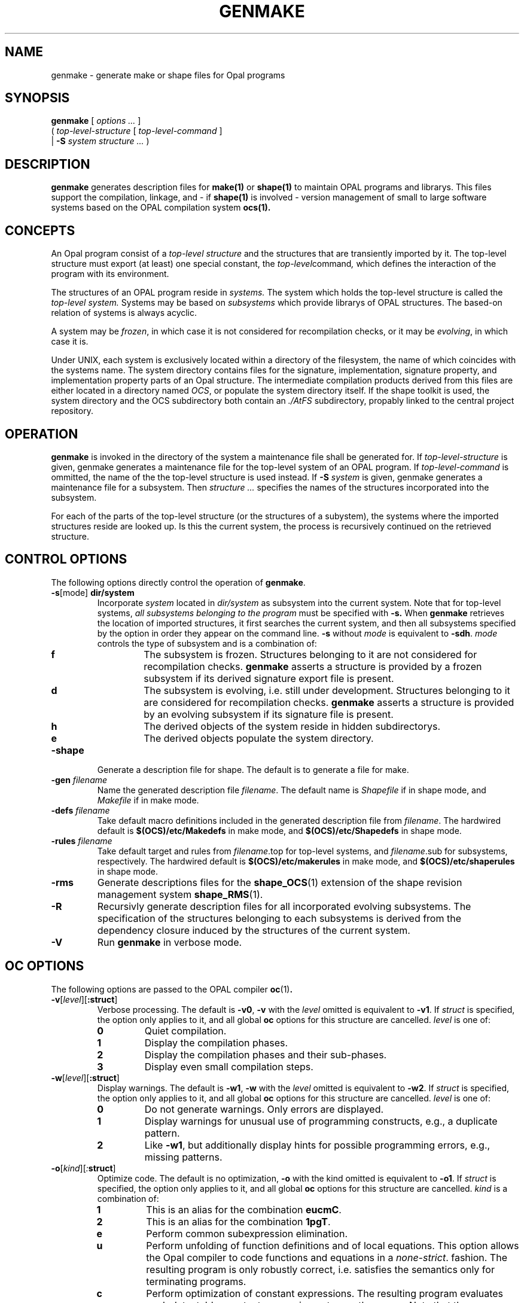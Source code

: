 .TH GENMAKE 1 \n(dy.\n(mo.\n(yr
.SH NAME
genmake \- generate make or shape files for Opal programs
.SH SYNOPSIS
.B genmake
[
.I "options  ..."
]
.ti +.8i
(
.I top-level-structure
[
.I top-level-command
]
.ti +0.8i
|
.BI \-S " system structure ..."
)
./ ++++++++++++++++++++++++++++++++++++++++++++++++++++++++++++++++++++ 
.SH DESCRIPTION
.LP
.B genmake 
generates description files for 
.BR make(1)
or
.BR shape(1)
to maintain OPAL programs and librarys. This files support the 
compilation, linkage, and - if 
.BR shape(1)
is involved - version management of small to large software systems
based on the OPAL compilation system 
.BR ocs(1).
./ ++++++++++++++++++++++++++++++++++++++++++++++++++++++++++++++++++++ 
.SH CONCEPTS
.LP
An Opal program consist of a 
.I top-level structure 
and the structures
that are transiently imported by it. The top-level structure must
export (at least) one special constant, the 
.IR top-level command ,
which defines the interaction of the program with its environment.
.LP
The structures of an OPAL program reside in 
.I systems.
The system which holds the top-level structure is called the
.I top-level system.
Systems may be based on 
.I subsystems
which provide librarys of OPAL structures. The based-on relation of
systems is always acyclic.
.LP
A system may be
.IR frozen ,
in which case it is not considered for
recompilation checks, or it may be
.IR evolving ,
in which case it is. 
.LP
Under UNIX, each system is exclusively located within a directory of
the filesystem, the name of which coincides with the systems name. The
system directory contains files for the signature, implementation,
signature property, and implementation property parts of an Opal
structure. The intermediate compilation products derived from this
files are either located in a directory named
.IR OCS ,
or populate the system directory itself.  If the shape toolkit is
used, the system directory and the OCS subdirectory both contain an
.I ./AtFS 
subdirectory, propably linked to the central project repository.
./ ++++++++++++++++++++++++++++++++++++++++++++++++++++++++++++++++++++ 
.SH OPERATION
.LP
.B genmake
is invoked in the directory of the system a maintenance file shall be
generated for.  If
.I top-level-structure
is given, genmake generates a maintenance file for the
top-level system of an OPAL program. If
.I top-level-command
is ommitted, the name of the the top-level structure is used instead.
If
.BI \-S " system"
is given, genmake generates a maintenance file for a
subsystem. Then 
.I "structure ..."
specifies the names of the structures incorporated into the subsystem.
.LP
For each of the parts of the top-level structure (or the structures of a
subystem), the systems where the imported structures reside are looked up.  Is
this the current system, the process is recursively continued on the retrieved
structure.
./ ++++++++++++++++++++++++++++++++++++++++++++++++++++++++++++++++++++ 
.SH CONTROL OPTIONS
.LP
The following options directly control the operation of
.BR genmake .
.TP 
.BI \-s\fR[mode \fR] " dir/system"
Incorporate 
.I system
located in
.I dir/system
as subsystem into the current system. Note that for top-level systems,
.I all subsystems belonging to the program
must be specified with
.B -s.
When
.B genmake 
retrieves the location of imported structures, it first searches the
current system, and then all subsystems specified by the option in order they
appear on the command line. 
.B -s
without 
.I mode
is equivalent to 
.BR -sdh .
.I mode
controls the type of subsystem and is a combination of:
.RS
.TP
.B f
The subsystem is frozen. Structures belonging to it are not considered
for recompilation checks. 
.B genmake 
asserts a structure is provided by a frozen subsystem if its derived
signature export file is present.
.TP
.B d
The subsystem is evolving, i.e. still under development. Structures
belonging to it are considered for recompilation checks. 
.B genmake
asserts a structure is provided by an evolving subsystem if its
signature file is present.
.TP
.B h
The derived objects of the system reside in hidden subdirectorys.
.TP
.B e
The derived objects populate the system directory.
.RE
.TP
.BI \-shape
Generate a description file for shape. The default is to generate a
file for make.
.TP
.BI \-gen " filename "
Name the generated description file 
.IR filename .
The default name is 
.I Shapefile 
if in shape mode, and
.I Makefile 
if in make mode.
.TP
.BI \-defs " filename "
Take default macro definitions included in the generated description
file from
.IR filename .
The hardwired default is 
.BI $(OCS)/etc/Makedefs
in make mode, and
.BI $(OCS)/etc/Shapedefs
in shape mode.
.TP
.BI \-rules " filename "
Take default target and rules from 
.IR filename .top
for top-level systems, and
.IR filename .sub
for subsystems, respectively.
The hardwired default is 
.BI $(OCS)/etc/makerules
in make mode, and
.BI $(OCS)/etc/shaperules
in shape mode.
.TP
.BI \-rms
Generate descriptions files for the 
.BR shape_OCS (1)
extension of the shape revision management system
.BR shape_RMS (1). 
./ .TP
./ .BI \-keep
./ Generate a description file which keeps all derived compilation
./ objects for later reuse. If shape is used, this objects will also be
./ cached. This is is usefull if compilation options such as debugging
./ and optimization are frequently changed, since it avoids reproduction
./ of objects not affected by the changes.
.TP
.B \-R
Recursivly generate description files for all incorporated evolving
subsystems. The specification of the structures belonging to each
subsystems is derived from the dependency closure induced by the
structures of the current system. 
.TP
.BI \-V
Run 
.BR genmake
in verbose mode. 
./ ++++++++++++++++++++++++++++++++++++++++++++++++++++++++++++++++++++ 
.SH OC OPTIONS
.LP
The following options are passed to the OPAL compiler 
.BR oc (1) .
./ ------ -v ------
.TP
.BI \-v\fR[ level\fR]\fR[ :struct \fR] 
Verbose processing. The default is
.BR \-v0 ,
.B \-v
with the
.I level
omitted is equivalent to
.BR \-v1 .
If
.I struct
is specified, the option only applies to it, and all global
.B oc 
options for this structure are cancelled.
.I level
is one of:
.RS
.TP
.B 0
Quiet compilation.
.TP
.B 1
Display the compilation phases.
.TP
.B 2
Display the compilation phases and their sub-phases.
.TP
.B 3
Display even small compilation steps.
.RE
./ ------ -w ------------
.TP
.BI \-w\fR[ level\fR]\fR[ :struct \fR] 
Display warnings. The default is
.BR \-w1 ,
.B \-w
with the
.I level
omitted is equivalent to
.BR \-w2 .
If
.I struct
is specified, the option only applies to it, and all global
.B oc 
options for this structure are cancelled.
.I level
is one of:
.RS
.TP
.B 0
Do not generate warnings. Only errors are displayed.
.TP
.B 1
Display warnings for unusual use of programming constructs,
e.g., a duplicate pattern.
.TP
.B 2
Like
.BR \-w1 ,
but additionally display hints for possible programming errors,
e.g., missing patterns.
.RE
./ ----- -o ---------
.TP
.BI \-o\fR[ kind\fR] \fR[ : struct \fR] 
Optimize code. The default is no optimization,
.B -o
with the kind omitted is equivalent to
.BR -o1 .
If
.I struct
is specified, the option only applies to it, and all global
.B oc 
options for this structure are cancelled.
.I kind
is a combination of:
.RS
.TP
.B 1
This is an alias for the combination
.BR eucmC .
.TP
.B 2
This is an alias for the combination
.BR 1pgT .
.TP
.B e
Perform common subexpression elimination.
.TP
.B u
Perform unfolding of function definitions and of local equations. This
option allows the Opal compiler to code functions and equations in a
.IR none-strict .
fashion. The resulting program is only robustly correct, i.e.
satisfies the semantics only for terminating programs.
.TP
.B c
Perform optimization of constant expressions. The resulting program
evaluates each detectable constant expression not more then once. Note
that the memory allocated by the object resulting from this
evaluation can never be retrieved.
.TP
.B m
Perform optimization of memory allocation and garbage collection. The
resulting program performs "on-the-fly" reusage of memory cells and
selective update of single threaded data objects.
.TP
.B p
This option allows the Opal compiler to treat runtime errors as a
"no-case", which allows some subtle optimizations. It results only
robust correct code, which might core dump.
.TP
.B g
This option enables the use of the optimization export files for
inter-structure optimizations. Function definitions and properties are
made available accross structures boundarys. The use of this option
enforces recompilation dependencies between structure implementations.
.TP
.B T
This option generally allows the Opal compiler to perform some
optimizations which might be expensive by means of compilation time.
.TP
.B S
This option generally allows the Opal compiler to perform
optimizations which might be speculative by means of code size (but
not of code speed).
.TP
.B C
The C compiler should perform optimizations as well.
.RE
./ --------- -d -------------------------
.TP
.BI \-d\fR[ kind\fR]\fR[ :struct \fR] 
Controls generation of code for debugging. The default is to generate code
only for the runtime check of detectable partialities,
.B \-d
with the
.I kind
omitted is equivalent to
.\ .BR \-dca .
.BR \-dc .
If
.I struct
is specified, the option only applies to it, and all global
.B oc 
options for this structure are cancelled.
.I kind
is a combination of:
.RS
.\ .TP
.\ .B c
.\ Do not generate code for the runtime check of detectable partialities.
.\ .TP
.\ .B a
.\ Generate code for the special function
.\ .BR ASSERT'DEBUG .
.\ .TP
.\ .B p
.\ Generate code for the special function
.\ .BR PRINT'DEBUG .
.\ .TP
.\ .B t
.\ Generate code for tracing entries and exits of exported functions.
.TP
.B T
Generate code for tracing all function entries and exits. Dependent
on the optimization level, not all function calls are considered.
.TP
.B t
Generate code for tracing all entries and exits of exported functions.
Dependent on the optimization level, auxiliary functions my become implicitely
exported.
.\ .TP
.\ .B v
.\ Generate code for displaying the arguments and results of traced function
.\ entries and exits.
.TP
.B d
Generate information for use of an object code debugger.
.RE
./ ------ -oc1 -oc2 -cc --------
.TP
.BI -oc1: "struct string"
Directly pass 
.I string 
to the frontend of 
.B oc
when compiling
.IR struct .
All global options are cancelled for the structure.
.TP
.BI -oc2: "struct string"
Directly pass 
.I string 
to the backend of 
.B oc
when compiling
.IR struct .
All global options are cancelled for the structure.
.TP
.BI -cc : "struct string"
Directly pass 
.I string 
to the C compiler
.B oc
when compiling
.IR struct .
./ ------ -cinter -ctmpl
.TP
.BI -cinter : struct 
Instruct 
.B oc
to generate a C interface header for structure 
.IR struct 
which declares symbolic names for the exported functions. Note that the C
header will be found in the systems hidden directory if the system is hidden.
.TP
.BI -ctmpl : struct
Instruct 
.B oc
to generate C templates for structure 
.IR struct ,
which may be used to derive a handcoded implementation. This also affects the
kind of derivation rule generated for this structure. The templates will be
found in the systems hidden directory if the system is hidden.


.SH ENVIRONMENT
.TP
.SB OCS
The place where the Opal Compilation System resides.
.PD
.SH FILES
...
.SH SEE ALSO
.BR oc (1),
.BR shape_ORS (1)
.LP
P. Pepper (ed.),
.IR "The Programming Language Opal" ,
Technical University of Berlin, FB 20, Report 91-10, 1991
.SH DIAGNOSTICS
.TP
.BI "Cannot locate structure" struct
.B genmake
could not locate
.I struct
in the current system or any of the subsystems supplied with the option
.BR -s.
.TP
.BI "Cycle in import Relation. Members are:" structs
.B genmake
has detected a cyclic import relation, which is not allowed in OPAL.
.SH BUGS
.LP
The whole program is DRAFT!
.LP
Rulefiles for other operation then with 
.BR shape_OCS (1)
currently do not exist.
.LP
Diagnostics for fail of structure lookup should be more instructive.
.LP
The need to speciy all subsystems a top-level system is based on, even
indirectly, violates the principle of transparency.
.LP
This man page is not complete.
.LP
Property parts of structures are currently not supported.
.SH AUTHOR
.LP
wg@cs.tu-berlin.de


